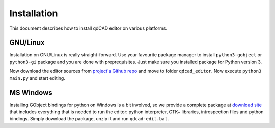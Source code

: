 Installation
============

This document describes how to install qdCAD editor on various platforms.


GNU/Linux
---------

Installation on GNU/Linux is really straight-forward. Use your favourite
package manager to install ``python3-gobject`` or ``python3-gi`` package and
you are done with preprequisites. Just make sure you installed package for
Python version 3.

Now download the editor sources from `project's Github repo`_ and move to
folder ``qdcad_editor``. Now execute ``python3 main.py`` and start editing.

.. _project's Github repo: https://github.com/tadeboro/qdCAD-editor


MS Windows
----------

Installing GObject bindings for python on Windows is a bit involved, so we
provide a complete package at `download site`_ that includes everything that
is needed to run the editor: python interpreter, GTK+ libraries, introspection
files and python bindings. Simply download the package, unzip it and run
``qdcad-edit.bat``.

.. _download site: http://x.k00.fr/1xqk6

